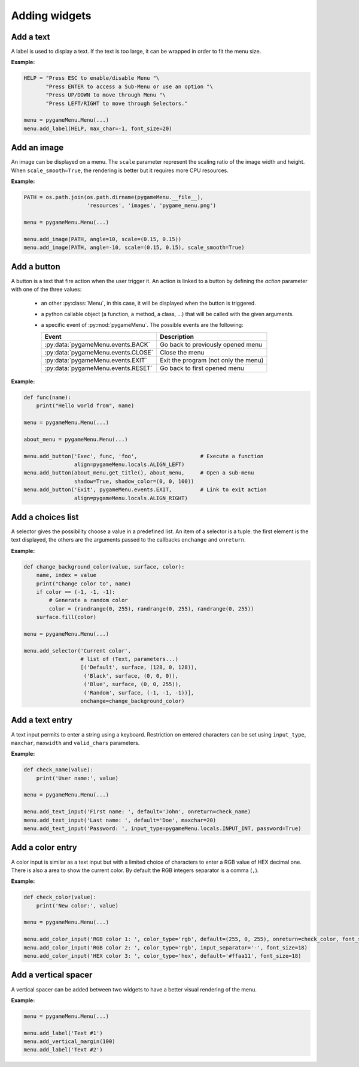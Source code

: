 
==============
Adding widgets
==============

Add a text
----------

A label is used to display a text. If the text is too large, it
can be wrapped in order to fit the menu size.

**Example:**

.. image:: ../_static/widget_label.png
    :scale: 30%
    :align: center

.. code-block:: python

    HELP = "Press ESC to enable/disable Menu "\
           "Press ENTER to access a Sub-Menu or use an option "\
           "Press UP/DOWN to move through Menu "\
           "Press LEFT/RIGHT to move through Selectors."

    menu = pygameMenu.Menu(...)
    menu.add_label(HELP, max_char=-1, font_size=20)

.. automethod:: pygameMenu.Menu.add_label


Add an image
------------

An image can be displayed on a menu.
The ``scale`` parameter represent the scaling ratio of the image width
and height. When ``scale_smooth=True``, the rendering is better but it
requires more CPU resources.

**Example:**

.. image:: ../_static/widget_image.png
    :scale: 30%
    :align: center

.. code-block:: python

    PATH = os.path.join(os.path.dirname(pygameMenu.__file__),
                        'resources', 'images', 'pygame_menu.png')

    menu = pygameMenu.Menu(...)

    menu.add_image(PATH, angle=10, scale=(0.15, 0.15))
    menu.add_image(PATH, angle=-10, scale=(0.15, 0.15), scale_smooth=True)

.. automethod:: pygameMenu.Menu.add_image


Add a button
------------

A button is a text that fire action when the user trigger it. An action
is linked to a button by defining the `action` parameter with one of the
three values:

 - an other :py:class:`Menu`, in this case, it will be displayed
   when the button is triggered.
 - a python callable object (a function, a method, a class, ...)
   that will be called with the given arguments.
 - a specific event of :py:mod:`pygameMenu`. The possible events are
   the following:

   ==========================================  ========================================
   Event                                       Description
   ==========================================  ========================================
   :py:data:`pygameMenu.events.BACK`           Go back to previously opened menu
   :py:data:`pygameMenu.events.CLOSE`          Close the menu
   :py:data:`pygameMenu.events.EXIT`           Exit the program (not only the menu)
   :py:data:`pygameMenu.events.RESET`          Go back to first opened menu
   ==========================================  ========================================

**Example:**

.. image:: ../_static/widget_button.png
    :scale: 30%
    :align: center

.. code-block:: python

    def func(name):
        print("Hello world from", name)

    menu = pygameMenu.Menu(...)

    about_menu = pygameMenu.Menu(...)

    menu.add_button('Exec', func, 'foo',                    # Execute a function
                    align=pygameMenu.locals.ALIGN_LEFT)
    menu.add_button(about_menu.get_title(), about_menu,     # Open a sub-menu
                    shadow=True, shadow_color=(0, 0, 100))
    menu.add_button('Exit', pygameMenu.events.EXIT,         # Link to exit action
                    align=pygameMenu.locals.ALIGN_RIGHT)

.. automethod:: pygameMenu.Menu.add_button


Add a choices list
------------------

A selector gives the possibility choose a value in a predefined list.
An item of a selector is a tuple: the first element is the text
displayed, the others are the arguments passed to the callbacks
``onchange`` and ``onreturn``.

**Example:**

.. image:: ../_static/widget_selector.png
    :scale: 30%
    :align: center

.. code-block:: python

    def change_background_color(value, surface, color):
        name, index = value
        print("Change color to", name)
        if color == (-1, -1, -1):
            # Generate a random color
            color = (randrange(0, 255), randrange(0, 255), randrange(0, 255))
        surface.fill(color)

    menu = pygameMenu.Menu(...)

    menu.add_selector('Current color',
                      # list of (Text, parameters...)
                      [('Default', surface, (128, 0, 128)),
                       ('Black', surface, (0, 0, 0)),
                       ('Blue', surface, (0, 0, 255)),
                       ('Random', surface, (-1, -1, -1))],
                      onchange=change_background_color)

.. automethod:: pygameMenu.Menu.add_selector


Add a text entry
----------------

A text input permits to enter a string using a keyboard. Restriction
on entered characters can be set using ``input_type``, ``maxchar``,
``maxwidth`` and ``valid_chars`` parameters.

**Example:**

.. image:: ../_static/widget_textinput.png
    :scale: 30%
    :align: center

.. code-block:: python

    def check_name(value):
        print('User name:', value)

    menu = pygameMenu.Menu(...)

    menu.add_text_input('First name: ', default='John', onreturn=check_name)
    menu.add_text_input('Last name: ', default='Doe', maxchar=20)
    menu.add_text_input('Password: ', input_type=pygameMenu.locals.INPUT_INT, password=True)

.. automethod:: pygameMenu.Menu.add_text_input


Add a color entry
-----------------

A color input is similar as a text input but with a limited choice of
characters to enter a RGB value of HEX decimal one. There is also a
area to show the current color. By default the RGB integers separator
is a comma (``,``).

**Example:**

.. image:: ../_static/widget_colorinput.png
    :scale: 30%
    :align: center

.. code-block:: python

    def check_color(value):
        print('New color:', value)

    menu = pygameMenu.Menu(...)

    menu.add_color_input('RGB color 1: ', color_type='rgb', default=(255, 0, 255), onreturn=check_color, font_size=18)
    menu.add_color_input('RGB color 2: ', color_type='rgb', input_separator='-', font_size=18)
    menu.add_color_input('HEX color 3: ', color_type='hex', default='#ffaa11', font_size=18)

.. automethod:: pygameMenu.Menu.add_color_input


Add a vertical spacer
---------------------

A vertical spacer can be added between two widgets to have a better
visual rendering of the menu.

**Example:**

.. image:: ../_static/widget_vmargin.png
    :scale: 30%
    :align: center

.. code-block:: python

    menu = pygameMenu.Menu(...)

    menu.add_label('Text #1')
    menu.add_vertical_margin(100)
    menu.add_label('Text #2')

.. automethod:: pygameMenu.Menu.add_vertical_margin
